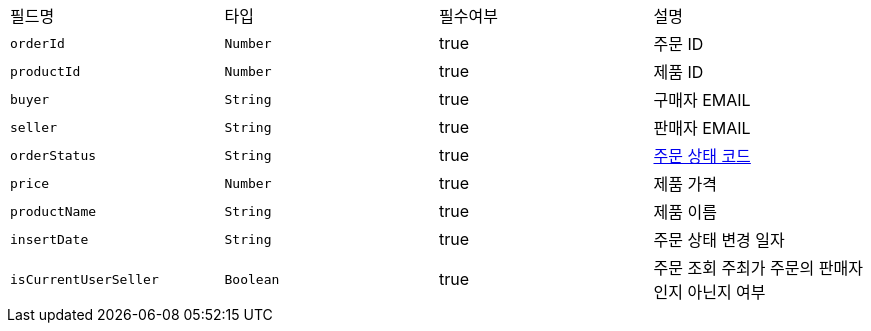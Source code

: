 |===
|필드명|타입|필수여부|설명
|`+orderId+`
|`+Number+`
|true
|주문 ID
|`+productId+`
|`+Number+`
|true
|제품 ID
|`+buyer+`
|`+String+`
|true
|구매자 EMAIL
|`+seller+`
|`+String+`
|true
|판매자 EMAIL
|`+orderStatus+`
|`+String+`
|true
|link:common/orderStatus.html[주문 상태 코드,role="popup"]
|`+price+`
|`+Number+`
|true
|제품 가격
|`+productName+`
|`+String+`
|true
|제품 이름
|`+insertDate+`
|`+String+`
|true
|주문 상태 변경 일자
|`+isCurrentUserSeller+`
|`+Boolean+`
|true
|주문 조회 주최가 주문의 판매자인지 아닌지 여부
|===